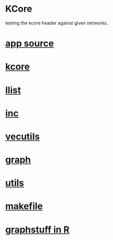 * KCore
  testing the kcore header against given networks.
*  [[./app.cc][app source]]
*  [[../kcore.hpp][kcore]]
*  [[../llist.hpp][llist]]
*  [[../inc.hpp][inc]]
*  [[../vecutils.hpp][vecutils]]
*  [[../graph.hpp][graph]]
*  [[../utils.hpp][utils]]
*  [[./makefile][makefile]]
*  [[../Rlang/graphstuff.R][graphstuff in R]]
